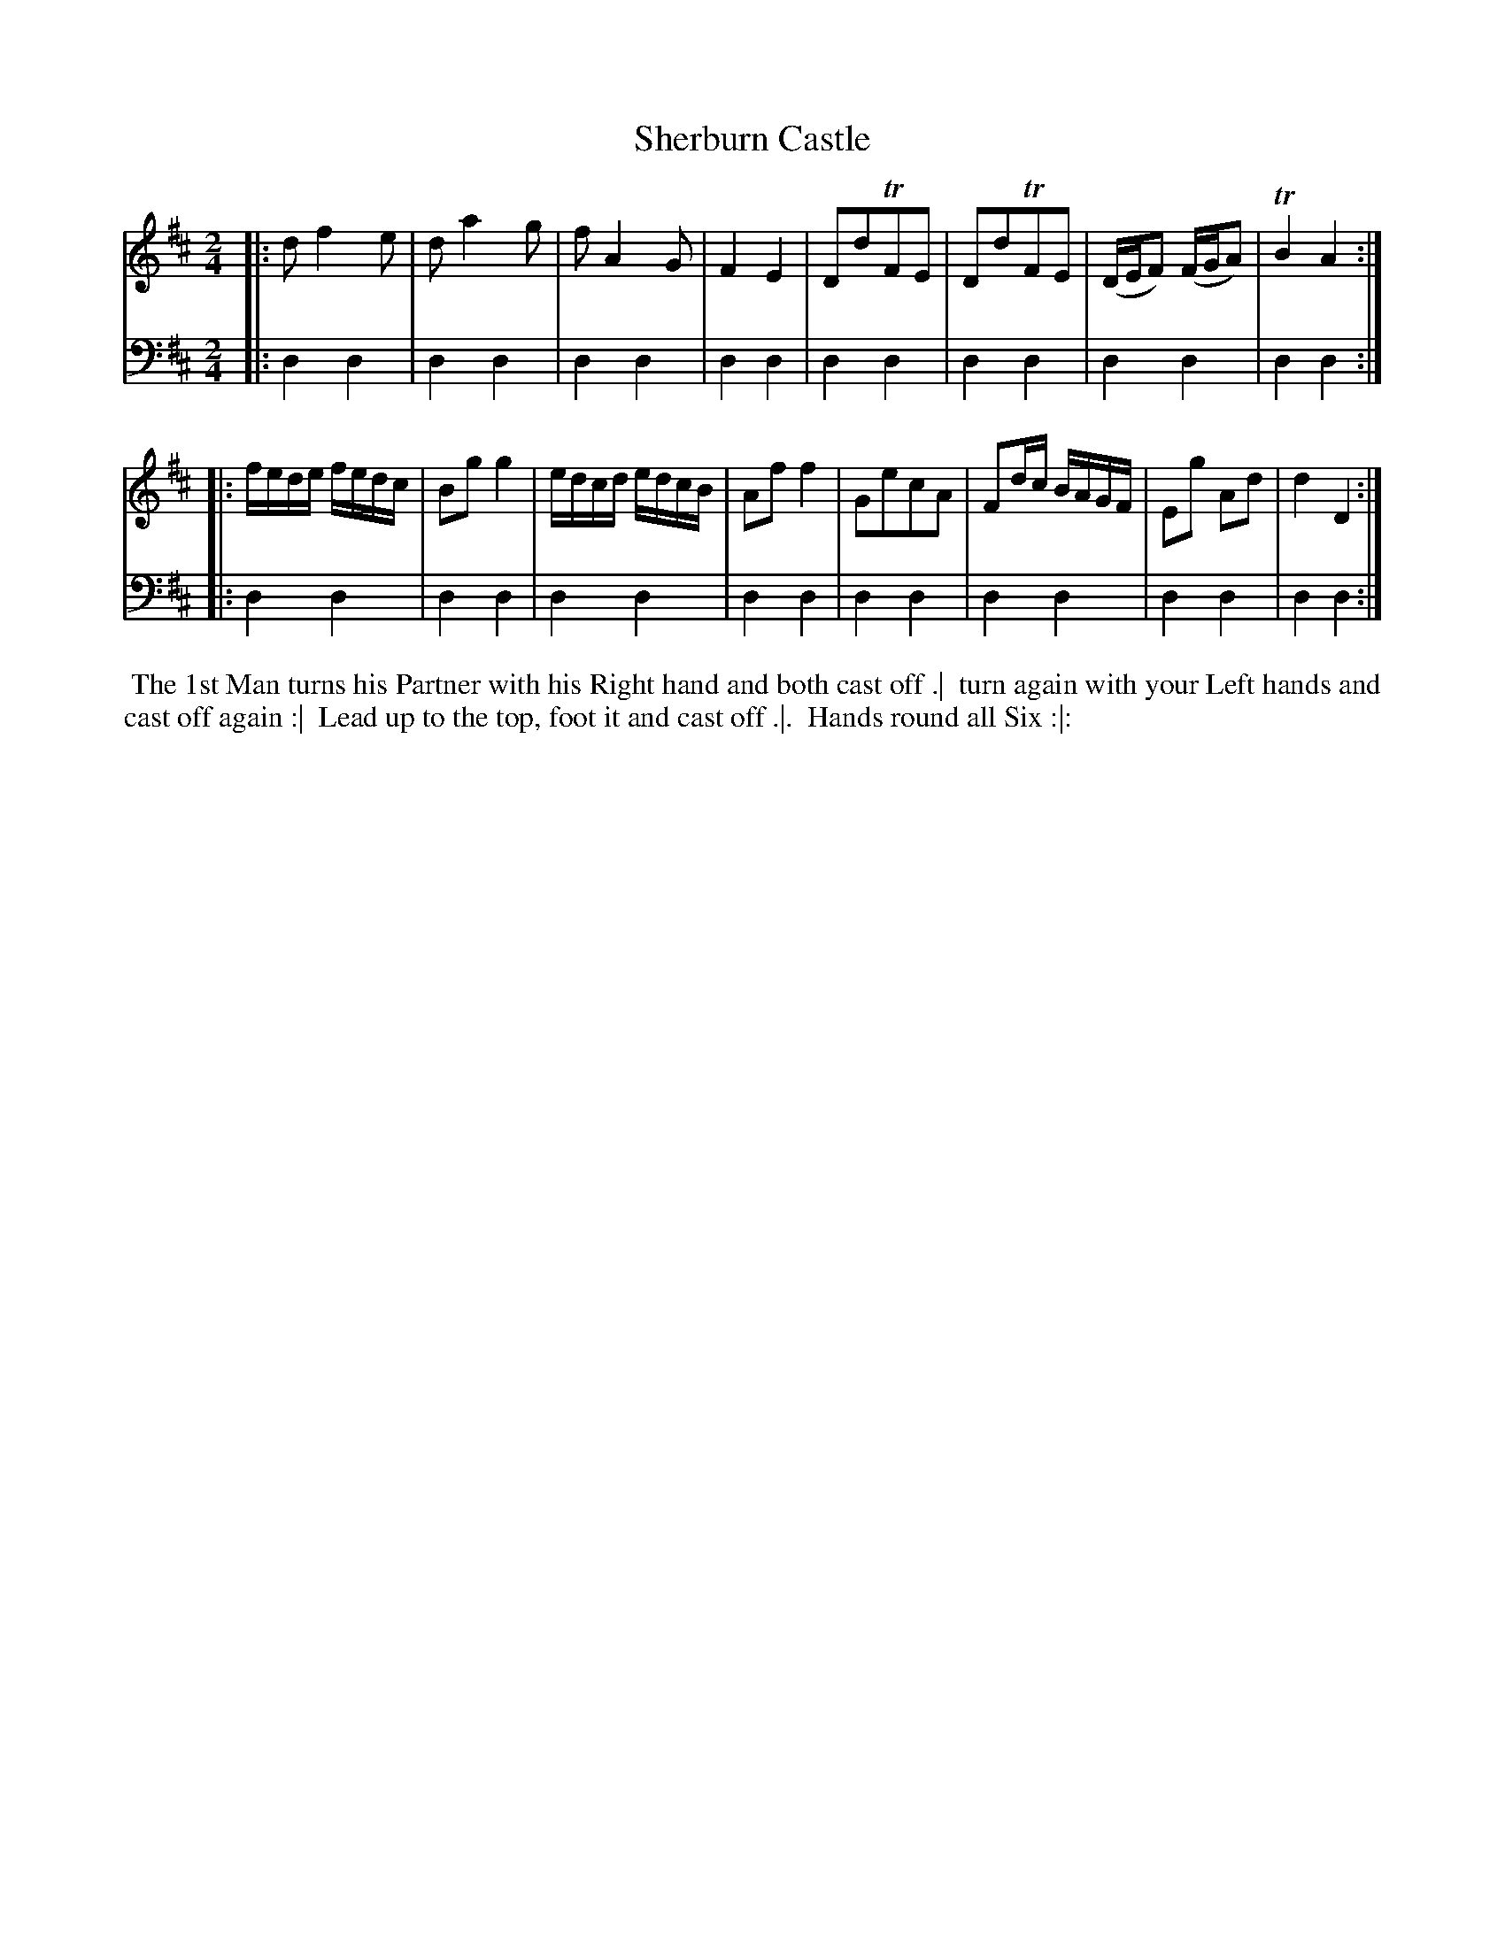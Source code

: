 X: 1
T: Sherburn Castle
%R: reel
N: Pub: J. Walsh, London, 1748
Z: 2012 John Chambers <jc:trillian.mit.edu>
B: John Walsh "Caledonian Country Dances" 1748
S: 2: CCD2  http://petrucci.mus.auth.gr/imglnks/usimg/5/50/IMSLP98359-PMLP202128-walsh_caledonian_country_dance_vol2.1.pdf p.37 #297
S: 4: ACMV  http://archive.org/details/acompositemusicv01rugg p.4:37 #297
M: 2/4
L: 1/16
K: D
% - - - - - - - - - - - - - - - - - - - - - - - - -
V: 1
|: d2 f4 e2 | d2 a4 g2 | f2 A4 G2 | F4 E4 | D2d2TF2E2 | D2d2TF2E2 | (DEF2) (FGA2) | TB4 A4 :|
|: fede fedc | B2g2 g4 | edcd edcB | A2f2 f4 | G2e2c2A2 | F2dc BAGF | E2g2 A2d2 | d4 D4 :|
% - - - - - - - - - - - - - - - - - - - - - - - - -
V: 2 clef=bass middle=d
|: d4 d4 | d4 d4 | d4 d4 | d4 d4 | d4 d4 | d4 d4 | d4 d4 | d4 d4 :|
|: d4 d4 | d4 d4 | d4 d4 | d4 d4 | d4 d4 | d4 d4 | d4 d4 | d4 d4 :|
% - - - - - - - - - - - - - - - - - - - - - - - - -
%%begintext align
%% The 1st Man turns his Partner with his Right hand and both cast off .|
%% turn again with your Left hands and cast off again :|
%% Lead up to the top, foot it and cast off .|.
%% Hands round all Six :|:
%%endtext
